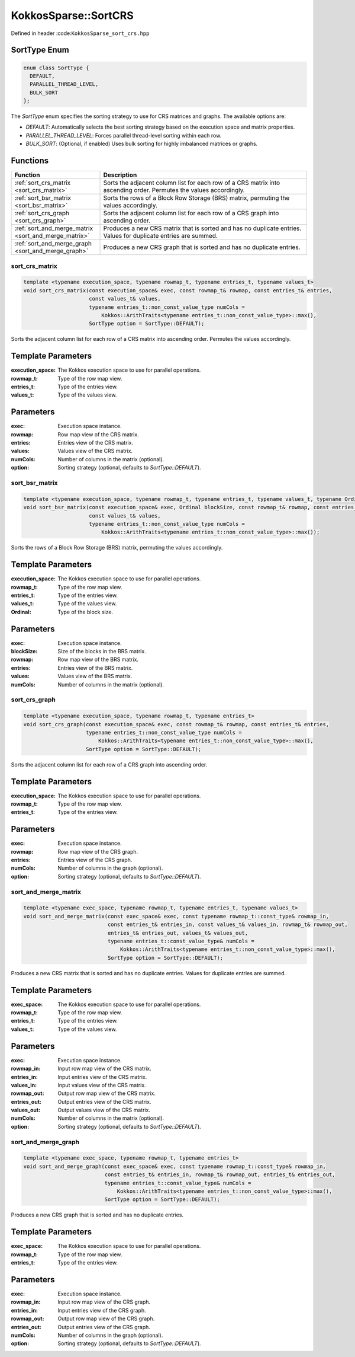 KokkosSparse::SortCRS
#####################

Defined in header :code:``KokkosSparse_sort_crs.hpp``

SortType Enum
=============

.. code:: cppkokkos

  enum class SortType {
    DEFAULT,
    PARALLEL_THREAD_LEVEL,
    BULK_SORT
  };

The `SortType` enum specifies the sorting strategy to use for CRS matrices and graphs. The available options are:

- `DEFAULT`: Automatically selects the best sorting strategy based on the execution space and matrix properties.
- `PARALLEL_THREAD_LEVEL`: Forces parallel thread-level sorting within each row.
- `BULK_SORT`: (Optional, if enabled) Uses bulk sorting for highly imbalanced matrices or graphs.

Functions
=========

.. list-table::
   :widths: 30 70
   :header-rows: 1
   :align: left

   * - Function
     - Description

   * - :ref:`sort_crs_matrix <sort_crs_matrix>`
     - Sorts the adjacent column list for each row of a CRS matrix into ascending order. Permutes the values accordingly.

   * - :ref:`sort_bsr_matrix <sort_bsr_matrix>`
     - Sorts the rows of a Block Row Storage (BRS) matrix, permuting the values accordingly.

   * - :ref:`sort_crs_graph <sort_crs_graph>`
     - Sorts the adjacent column list for each row of a CRS graph into ascending order.

   * - :ref:`sort_and_merge_matrix <sort_and_merge_matrix>`
     - Produces a new CRS matrix that is sorted and has no duplicate entries. Values for duplicate entries are summed.

   * - :ref:`sort_and_merge_graph <sort_and_merge_graph>`
     - Produces a new CRS graph that is sorted and has no duplicate entries.

.. _sort_crs_matrix:

sort_crs_matrix
^^^^^^^^^^^^^^^

.. code:: cppkokkos

  template <typename execution_space, typename rowmap_t, typename entries_t, typename values_t>
  void sort_crs_matrix(const execution_space& exec, const rowmap_t& rowmap, const entries_t& entries,
                       const values_t& values,
                       typename entries_t::non_const_value_type numCols =
                           Kokkos::ArithTraits<typename entries_t::non_const_value_type>::max(),
                       SortType option = SortType::DEFAULT);

Sorts the adjacent column list for each row of a CRS matrix into ascending order. Permutes the values accordingly.

Template Parameters
===================

:execution_space: The Kokkos execution space to use for parallel operations.
:rowmap_t: Type of the row map view.
:entries_t: Type of the entries view.
:values_t: Type of the values view.

Parameters
==========

:exec: Execution space instance.
:rowmap: Row map view of the CRS matrix.
:entries: Entries view of the CRS matrix.
:values: Values view of the CRS matrix.
:numCols: Number of columns in the matrix (optional).
:option: Sorting strategy (optional, defaults to `SortType::DEFAULT`).

.. _sort_bsr_matrix:

sort_bsr_matrix
^^^^^^^^^^^^^^^

.. code:: cppkokkos

  template <typename execution_space, typename rowmap_t, typename entries_t, typename values_t, typename Ordinal>
  void sort_bsr_matrix(const execution_space& exec, Ordinal blockSize, const rowmap_t& rowmap, const entries_t& entries,
                       const values_t& values,
                       typename entries_t::non_const_value_type numCols =
                           Kokkos::ArithTraits<typename entries_t::non_const_value_type>::max());

Sorts the rows of a Block Row Storage (BRS) matrix, permuting the values accordingly.

Template Parameters
===================

:execution_space: The Kokkos execution space to use for parallel operations.
:rowmap_t: Type of the row map view.
:entries_t: Type of the entries view.
:values_t: Type of the values view.
:Ordinal: Type of the block size.

Parameters
==========

:exec: Execution space instance.
:blockSize: Size of the blocks in the BRS matrix.
:rowmap: Row map view of the BRS matrix.
:entries: Entries view of the BRS matrix.
:values: Values view of the BRS matrix.
:numCols: Number of columns in the matrix (optional).

.. _sort_crs_graph:

sort_crs_graph
^^^^^^^^^^^^^^

.. code:: cppkokkos

  template <typename execution_space, typename rowmap_t, typename entries_t>
  void sort_crs_graph(const execution_space& exec, const rowmap_t& rowmap, const entries_t& entries,
                      typename entries_t::non_const_value_type numCols =
                          Kokkos::ArithTraits<typename entries_t::non_const_value_type>::max(),
                      SortType option = SortType::DEFAULT);

Sorts the adjacent column list for each row of a CRS graph into ascending order.

Template Parameters
===================

:execution_space: The Kokkos execution space to use for parallel operations.
:rowmap_t: Type of the row map view.
:entries_t: Type of the entries view.

Parameters
==========

:exec: Execution space instance.
:rowmap: Row map view of the CRS graph.
:entries: Entries view of the CRS graph.
:numCols: Number of columns in the graph (optional).
:option: Sorting strategy (optional, defaults to `SortType::DEFAULT`).

.. _sort_and_merge_matrix:

sort_and_merge_matrix
^^^^^^^^^^^^^^^^^^^^^

.. code:: cppkokkos

  template <typename exec_space, typename rowmap_t, typename entries_t, typename values_t>
  void sort_and_merge_matrix(const exec_space& exec, const typename rowmap_t::const_type& rowmap_in,
                             const entries_t& entries_in, const values_t& values_in, rowmap_t& rowmap_out,
                             entries_t& entries_out, values_t& values_out,
                             typename entries_t::const_value_type& numCols =
                                 Kokkos::ArithTraits<typename entries_t::non_const_value_type>::max(),
                             SortType option = SortType::DEFAULT);

Produces a new CRS matrix that is sorted and has no duplicate entries. Values for duplicate entries are summed.

Template Parameters
===================

:exec_space: The Kokkos execution space to use for parallel operations.
:rowmap_t: Type of the row map view.
:entries_t: Type of the entries view.
:values_t: Type of the values view.

Parameters
==========

:exec: Execution space instance.
:rowmap_in: Input row map view of the CRS matrix.
:entries_in: Input entries view of the CRS matrix.
:values_in: Input values view of the CRS matrix.
:rowmap_out: Output row map view of the CRS matrix.
:entries_out: Output entries view of the CRS matrix.
:values_out: Output values view of the CRS matrix.
:numCols: Number of columns in the matrix (optional).
:option: Sorting strategy (optional, defaults to `SortType::DEFAULT`).

.. _sort_and_merge_graph:

sort_and_merge_graph
^^^^^^^^^^^^^^^^^^^^

.. code:: cppkokkos

  template <typename exec_space, typename rowmap_t, typename entries_t>
  void sort_and_merge_graph(const exec_space& exec, const typename rowmap_t::const_type& rowmap_in,
                            const entries_t& entries_in, rowmap_t& rowmap_out, entries_t& entries_out,
                            typename entries_t::const_value_type& numCols =
                                Kokkos::ArithTraits<typename entries_t::non_const_value_type>::max(),
                            SortType option = SortType::DEFAULT);

Produces a new CRS graph that is sorted and has no duplicate entries.

Template Parameters
===================

:exec_space: The Kokkos execution space to use for parallel operations.
:rowmap_t: Type of the row map view.
:entries_t: Type of the entries view.

Parameters
==========

:exec: Execution space instance.
:rowmap_in: Input row map view of the CRS graph.
:entries_in: Input entries view of the CRS graph.
:rowmap_out: Output row map view of the CRS graph.
:entries_out: Output entries view of the CRS graph.
:numCols: Number of columns in the graph (optional).
:option: Sorting strategy (optional, defaults to `SortType::DEFAULT`).